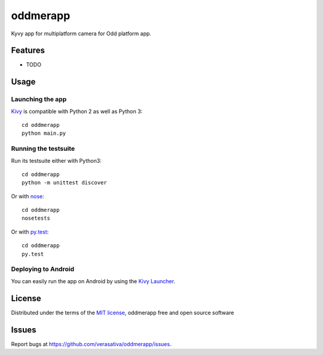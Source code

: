 =============================
oddmerapp
=============================

Kyvy app for multiplatform camera for Odd platform app.


Features
--------

* TODO


Usage
-----

Launching the app
~~~~~~~~~~~~~~~~~

`Kivy`_ is compatible with Python 2 as well as Python 3::

    cd oddmerapp
    python main.py

Running the testsuite
~~~~~~~~~~~~~~~~~~~~~

Run its testsuite either with Python3::

    cd oddmerapp
    python -m unittest discover

Or with `nose`_::

    cd oddmerapp
    nosetests

Or with `py.test`_::

    cd oddmerapp
    py.test

Deploying to Android
~~~~~~~~~~~~~~~~~~~~

You can easily run the app on Android by using the `Kivy Launcher`_.


License
-------

Distributed under the terms of the `MIT license`_, oddmerapp free and open source software


Issues
------

Report bugs at https://github.com/verasativa/oddmerapp/issues.


.. _`Kivy Launcher`: http://kivy.org/docs/guide/packaging-android.html#packaging-your-application-for-the-kivy-launcher
.. _`Kivy`: https://github.com/kivy/kivy
.. _`MIT License`: http://opensource.org/licenses/MIT
.. _`nose`: https://github.com/nose-devs/nose/
.. _`py.test`: http://pytest.org/latest/
